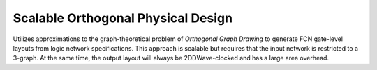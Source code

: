 .. _ortho:

Scalable Orthogonal Physical Design
-----------------------------------

Utilizes approximations to the graph-theoretical problem of *Orthogonal Graph Drawing* to generate FCN gate-level
layouts from logic network specifications. This approach is scalable but requires that the input network is restricted
to a 3-graph. At the same time, the output layout will always be 2DDWave-clocked and has a large area overhead.

.. tabs::
    .. tab:: C++
        **Header:** ``fiction/algorithms/physical_design/orthogonal.hpp``

        .. doxygenstruct:: fiction::orthogonal_physical_design_params
           :members:
        .. doxygenfunction:: fiction::orthogonal(const Ntk& ntk, orthogonal_physical_design_params ps = {}, orthogonal_physical_design_stats* pst = nullptr)

    .. tab:: Python
        .. autoclass:: fiction.pyfiction.orthogonal_params
            :members:
        .. autofunction:: fiction.pyfiction.orthogonal

